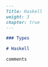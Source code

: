 #+BEGIN_SRC markdown :tangle /home/kdb/Documents/github/owlglass/content/computer-science/programming-languages/haskell/_index.en.md
---
Title: Haskell
weight: 3
chapter: true
---

### Types

# Haskell

comments
#+END_SRC

